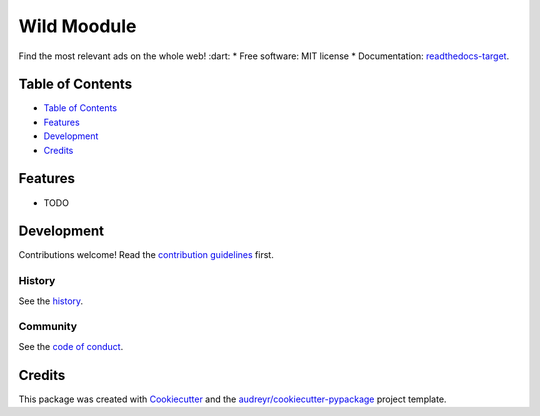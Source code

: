 ============
Wild Moodule
============
.. image:: `pypi-shield`_
        :target: `pypi-target`_

.. image:: `travis-shield`_
        :target: `travis-target`_

.. image:: `readthedocs-shield`_
        :target: `readthedocs-target`_
        :alt: Documentation Status
.. image:: `pyup-shield`_
     :target: `pyup-target`_
     :alt: Updates

Find the most relevant ads on the whole web! :dart:
* Free software: MIT license
* Documentation: `readthedocs-target`_.

Table of Contents
-----------------

- `Table of Contents`_
- `Features`_
- `Development`_
- `Credits`_

Features
--------

* TODO

Development
-----------

Contributions welcome! Read the `contribution guidelines`_ first.

History
~~~~~~~

See the `history`_.

Community
~~~~~~~~~

See the `code of conduct`_.

Credits
-------

This package was created with Cookiecutter_ and the `audreyr/cookiecutter-pypackage`_ project template.

.. _`pypi-shield`: https://img.shields.io/pypi/v/wild.svg
.. _`pypi-target`: https://pypi.python.org/pypi/wild
.. _`pyup-shield`: https://pyup.io/repos/github/moodule/wild/shield.svg
.. _`pyup-target`: https://pyup.io/repos/github/moodule/wild/
.. _`readthedocs-shield`: https://readthedocs.org/projects/wild/badge/?version=latest
.. _`readthedocs-target`: https://wild.readthedocs.io/en/latest/
.. _`travis-shield`: https://img.shields.io/travis/moodule/wild.svg
.. _`travis-target`: https://travis-ci.org/moodule/wild

.. _`audreyr/cookiecutter-pypackage`: https://github.com/audreyr/cookiecutter-pypackage
.. _`code of conduct`: CODE_OF_CONDUCT.rst
.. _`contribution guidelines`: CONTRIBUTING.rst
.. _`Cookiecutter`: https://github.com/audreyr/cookiecutter
.. _`history`: HISTORY.rst

